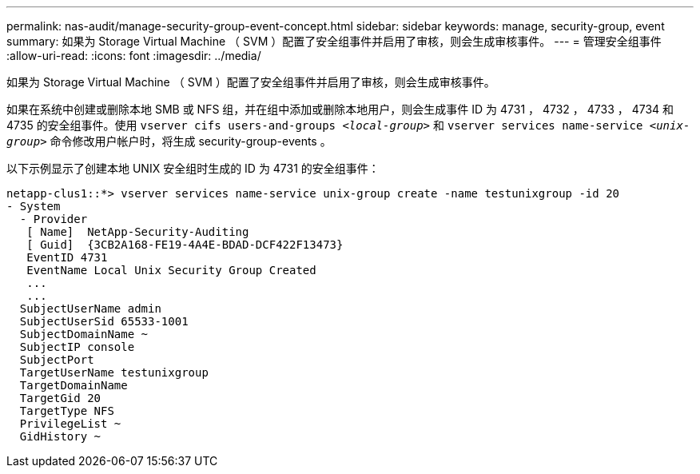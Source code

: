 ---
permalink: nas-audit/manage-security-group-event-concept.html 
sidebar: sidebar 
keywords: manage, security-group, event 
summary: 如果为 Storage Virtual Machine （ SVM ）配置了安全组事件并启用了审核，则会生成审核事件。 
---
= 管理安全组事件
:allow-uri-read: 
:icons: font
:imagesdir: ../media/


[role="lead"]
如果为 Storage Virtual Machine （ SVM ）配置了安全组事件并启用了审核，则会生成审核事件。

如果在系统中创建或删除本地 SMB 或 NFS 组，并在组中添加或删除本地用户，则会生成事件 ID 为 4731 ， 4732 ， 4733 ， 4734 和 4735 的安全组事件。使用 `vserver cifs users-and-groups _<local-group>_` 和 `vserver services name-service _<unix-group>_` 命令修改用户帐户时，将生成 security-group-events 。

以下示例显示了创建本地 UNIX 安全组时生成的 ID 为 4731 的安全组事件：

[listing]
----
netapp-clus1::*> vserver services name-service unix-group create -name testunixgroup -id 20
- System
  - Provider
   [ Name]  NetApp-Security-Auditing
   [ Guid]  {3CB2A168-FE19-4A4E-BDAD-DCF422F13473}
   EventID 4731
   EventName Local Unix Security Group Created
   ...
   ...
  SubjectUserName admin
  SubjectUserSid 65533-1001
  SubjectDomainName ~
  SubjectIP console
  SubjectPort
  TargetUserName testunixgroup
  TargetDomainName
  TargetGid 20
  TargetType NFS
  PrivilegeList ~
  GidHistory ~
----